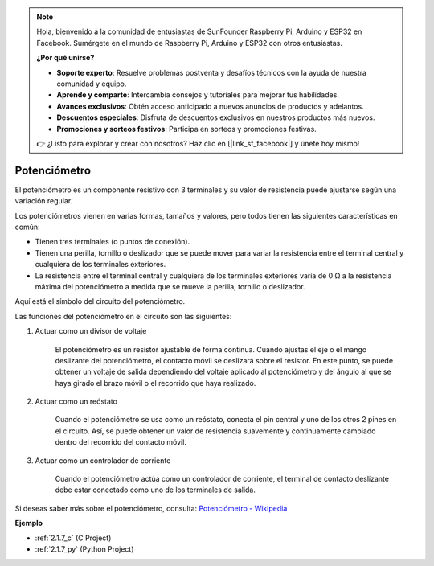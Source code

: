 .. note::

    Hola, bienvenido a la comunidad de entusiastas de SunFounder Raspberry Pi, Arduino y ESP32 en Facebook. Sumérgete en el mundo de Raspberry Pi, Arduino y ESP32 con otros entusiastas.

    **¿Por qué unirse?**

    - **Soporte experto**: Resuelve problemas postventa y desafíos técnicos con la ayuda de nuestra comunidad y equipo.
    - **Aprende y comparte**: Intercambia consejos y tutoriales para mejorar tus habilidades.
    - **Avances exclusivos**: Obtén acceso anticipado a nuevos anuncios de productos y adelantos.
    - **Descuentos especiales**: Disfruta de descuentos exclusivos en nuestros productos más nuevos.
    - **Promociones y sorteos festivos**: Participa en sorteos y promociones festivas.

    👉 ¿Listo para explorar y crear con nosotros? Haz clic en [|link_sf_facebook|] y únete hoy mismo!

.. _cpn_potentiometer:

Potenciómetro
=================

.. image:: img/potentiometer.png
    :align: center
    :width: 150

El potenciómetro es un componente resistivo con 3 terminales y su valor de resistencia puede ajustarse según una variación regular.

Los potenciómetros vienen en varias formas, tamaños y valores, pero todos tienen las siguientes características en común:

* Tienen tres terminales (o puntos de conexión).
* Tienen una perilla, tornillo o deslizador que se puede mover para variar la resistencia entre el terminal central y cualquiera de los terminales exteriores.
* La resistencia entre el terminal central y cualquiera de los terminales exteriores varía de 0 Ω a la resistencia máxima del potenciómetro a medida que se mueve la perilla, tornillo o deslizador.

Aquí está el símbolo del circuito del potenciómetro.

.. image:: img/potentiometer_symbol.png
    :align: center
    :width: 400

Las funciones del potenciómetro en el circuito son las siguientes:

#. Actuar como un divisor de voltaje

    El potenciómetro es un resistor ajustable de forma continua. Cuando ajustas el eje o el mango deslizante del potenciómetro, el contacto móvil se deslizará sobre el resistor. En este punto, se puede obtener un voltaje de salida dependiendo del voltaje aplicado al potenciómetro y del ángulo al que se haya girado el brazo móvil o el recorrido que haya realizado.

#. Actuar como un reóstato

    Cuando el potenciómetro se usa como un reóstato, conecta el pin central y uno de los otros 2 pines en el circuito. Así, se puede obtener un valor de resistencia suavemente y continuamente cambiado dentro del recorrido del contacto móvil.

#. Actuar como un controlador de corriente

    Cuando el potenciómetro actúa como un controlador de corriente, el terminal de contacto deslizante debe estar conectado como uno de los terminales de salida.

Si deseas saber más sobre el potenciómetro, consulta: `Potenciómetro - Wikipedia <https://es.wikipedia.org/wiki/Potenciómetro>`_

**Ejemplo**

* :ref:`2.1.7_c` (C Project)
* :ref:`2.1.7_py` (Python Project)


